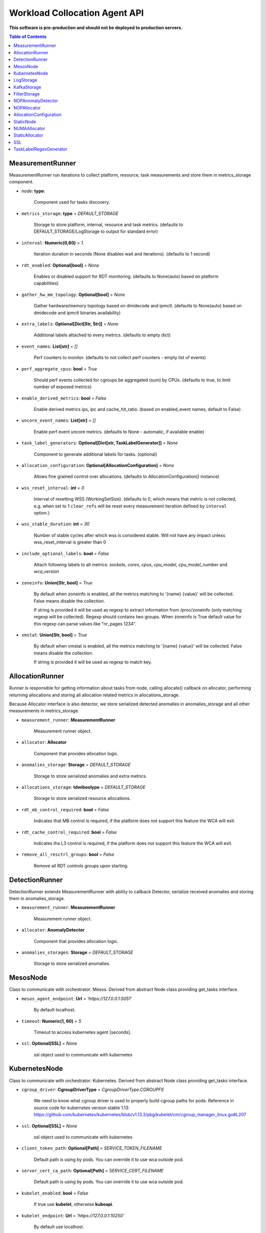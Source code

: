 
==============================
Workload Collocation Agent API
==============================

**This software is pre-production and should not be deployed to production servers.**

.. contents:: Table of Contents


MeasurementRunner
=================


MeasurementRunner run iterations to collect platform, resource, task measurements
and store them in metrics_storage component.

- `node`: **type**:

    Component used for tasks discovery.

- ``metrics_storage``: **type** = `DEFAULT_STORAGE`

    Storage to store platform, internal, resource and task metrics.
    (defaults to DEFAULT_STORAGE/LogStorage to output for standard error)

- ``interval``: **Numeric(0,60)** = *1.*

    Iteration duration in seconds (None disables wait and iterations).
    (defaults to 1 second)

- ``rdt_enabled``: **Optional[bool]** = *None*

    Enables or disabled support for RDT monitoring.
    (defaults to None(auto) based on platform capabilities)

- ``gather_hw_mm_topology``: **Optional[bool]** = *None*

    Gather hardware/memory topology based on dmidecode and ipmctl.
    (defaults to None(auto) based on dmidecode and ipmctl binaries availability)

- ``extra_labels``: **Optional[Dict[Str, Str]]** = *None*

    Additional labels attached to every metrics.
    (defaults to empty dict)

- ``event_names``: **List[str]** = `[]`

    Perf counters to monitor.
    (defaults to not collect perf counters - empty list of events)

- ``perf_aggregate_cpus``: **bool** = `True`

    Should perf events collected for cgroups be aggregated (sum) by CPUs.
    (defaults to true, to limit number of exposed metrics)

- ``enable_derived_metrics``: **bool** = *False*

    Enable derived metrics ips, ipc and cache_hit_ratio.
    (based on enabled_event names, default to False)

- ``uncore_event_names``: **List[str]** = `[]`

    Enable perf event uncore metrics.
    (defaults to None - automatic, if available enable)

- ``task_label_generators``: **Optional[Dict[str, TaskLabelGenerator]]** = *None*

    Component to generate additional labels for tasks.
    (optional)

- ``allocation_configuration``: **Optional[AllocationConfiguration]** = *None*

    Allows fine grained control over allocations.
    (defaults to AllocationConfiguration() instance)

- ``wss_reset_interval``: **int** = *0*

    Interval of resetting WSS (WorkingSetSize).
    (defaults to 0, which means that metric is not collected, e.g. when set to 1
    ``clear_refs`` will be reset every measurement iteration defined by ``interval`` option.)

- ``wss_stable_duration``: **int** = *30*

    Number of stable cycles after which wss is considered stable. Will not have any impact
    unless wss_reset_interval is greater than 0

- ``include_optional_labels``: **bool** = *False*

    Attach following labels to all metrics:
    `sockets`, `cores`, `cpus`, `cpu_model`, `cpu_model_number` and `wca_version`

- ``zoneinfo``: **Union[Str, bool]** = *True*

    By default when zoneinfo is enabled, all the metrics matching to '{name} {value}'
    will be collected.  False means disable the collection.

    If string is provided it will be used as regexp to extract information from /proc/zoneinfo
    (only matching regexp will be collected). Regexp should contains two groups. When zoneinfo
    is True default value for this regexp can parse values like "nr_pages 1234".

- ``vmstat``: **Union[Str, bool]** = *True*

    By default when vmstat is enabled, all the metrics matching to '{name} {value}'
    will be collected.  False means disable the collection.

    If string is provided it will be used as regexp to match key.



AllocationRunner
================

Runner is responsible for getting information about tasks from node,
calling allocate() callback on allocator, performing returning allocations
and storing all allocation related metrics in allocations_storage.

Because Allocator interface is also detector, we store serialized detected anomalies
in anomalies_storage and all other measurements in metrics_storage.


- ``measurement_runner``: **MeasurementRunner**

    Measurement runner object.

- ``allocator``: **Allocator**

    Component that provides allocation logic.

- ``anomalies_storage``: **Storage** = `DEFAULT_STORAGE`

    Storage to store serialized anomalies and extra metrics.

- ``allocations_storage``: **tdwiboolype** = `DEFAULT_STORAGE`

    Storage to store serialized resource allocations.

- ``rdt_mb_control_required``: **bool** = *False*

    Indicates that MB control is required,
    if the platform does not support this feature the WCA will exit.

- ``rdt_cache_control_required``: **bool** = *False*

    Indicates tha L3 control is required,
    if the platform does not support this feature the WCA will exit.

- ``remove_all_resctrl_groups``: **bool** = *False*

    Remove all RDT controls groups upon starting.



DetectionRunner
===============

DetectionRunner extends MeasurementRunner with ability to callback Detector,
serialize received anomalies and storing them in anomalies_storage.

- ``measurement_runner``: **MeasurementRunner**

    Measurement runner object.

- ``allocator``: **AnomalyDetector**

    Component that provides allocation logic.

- ``anomalies_storages``: **Storage** = *DEFAULT_STORAGE*

    Storage to store serialized anomalies.



MesosNode
=========

Class to communicate with orchestrator: Mesos.
Derived from abstract Node class providing get_tasks interface.

- ``mesos_agent_endpoint``: **Url** = *'https://127.0.0.1:5051'*

    By default localhost.

- ``timeout``: **Numeric(1, 60)** = *5*

    Timeout to access kubernetes agent [seconds].

- ``ssl``: **Optional[SSL]** = *None*

    ssl object used to communicate with kubernetes



KubernetesNode
==============

Class to communicate with orchestrator: Kubernetes.
Derived from abstract Node class providing get_tasks interface.

- ``cgroup_driver``: **CgroupDriverType** = *CgroupDriverType.CGROUPFS*

    We need to know what cgroup driver is used to properly build cgroup paths for pods.
    Reference in source code for kubernetes version stable 1.13:
    https://github.com/kubernetes/kubernetes/blob/v1.13.3/pkg/kubelet/cm/cgroup_manager_linux.go#L207


- ``ssl``: **Optional[SSL]** = *None*

    ssl object used to communicate with kubernetes

- ``client_token_path``: **Optional[Path]** = *SERVICE_TOKEN_FILENAME*

    Default path is using by pods. You can override it to use wca outside pod.

- ``server_cert_ca_path``: **Optional[Path]** = *SERVICE_CERT_FILENAME*

    Default path is using by pods. You can override it to use wca outside pod.

- ``kubelet_enabled``: **bool** = *False*

    If true use **kubelet**, otherwise **kubeapi**.

- ``kubelet_endpoint``: **Url** = *'https://127.0.0.1:10250'*

    By default use localhost.

- ``kubeapi_host``: **Str** = *None*

- ``kubeapi_port``: **Str** = *None*

- ``node_ip``: **Str** = *None*

- ``timeout``: **Numeric(1, 60)** = *5*

    Timeout to access kubernetes agent [seconds].

- ``monitored_namespaces``: **List[Str]** =  *["default"]*

    List of namespaces to monitor pods in.



LogStorage
==========

Outputs metrics encoded in Prometheus exposition format
to standard error (default) or provided file (output_filename).

- ``output_filename``: **Optional[Path]** = *None*

    If set to None, then prints data to stderr.

- ``overwrite``: **bool** = *False*

    When set to True the `output_filename` file will always contain
    only last stored metrics.

- ``include_timestamp``: **Optional[bool]** = *None*

    Whether to add timestamps to metrics.
    If set to None while constructing (default value), then it will be
    set in the constructor to a value depending on the field `overwrite`:

    - with `overwrite` set to True, timestamps are not added
      (in order to minimise number of parameters needed to be
      set when one use node exporter),
    - with `overwrite` set to False, timestamps are added.

- ``filter_labels``: **Optional[List[str]]** = *None*




KafkaStorage
============

Storage for saving metrics in Kafka.

- ``topic``: **Str**

    name of a kafka topic where message should be saved

- ``brokers_ips``: **List[IpPort]** = *"127.0.0.1:9092"*

    list of addresses with ports of all kafka brokers (kafka nodes)

- ``max_timeout_in_seconds``: **Numeric(0, 5)** = *0.5*

    if a message was not delivered in maximum_timeout seconds
    self.store will throw FailedDeliveryException

- ``extra_config``: **Dict[Str, Str]** = *None*

    additionall key value pairs that will be passed to kafka driver
    https://github.com/edenhill/librdkafka/blob/master/CONFIGURATION.md
    e.g. {'debug':'broker,topic,msg'} to enable logging for kafka producer threads

- ``ssl``: **Optional[SSL]** = *None*

    secure socket layer object



FilterStorage
=============

Helper class to store metrics in multiple standard storages.
Additionally filters can be provided to filter metrics which will be provided to storages.

- ``storages``: **List[Storage]**

    list of storages

- ``filter``: **Optional[List[str]]** = *None*

    list of filters




NOPAnomalyDetector
==================

Dummy detector which does nothing.



NOPAllocator
============

Dummy allocator which does nothing.



AllocationConfiguration
=======================


- ``cpu_quota_period``: **Numeric** = *1000*

    Default value for cpu.cpu_period [ms] (used as denominator).

- ``cpu_shares_unit``: **Numeric** = *1000*

    Multiplier of AllocationType.CPU_SHARES allocation value.
    E.g. setting 'CPU_SHARES' to 2.0 will set 2000 shares effectively
    in cgroup cpu controller.

- ``default_rdt_l3``: **Str** = *None*

    Default resource allocation for last level cache (L3)
    for root RDT group. Root RDT group is used as default group for all tasks,
    unless explicitly reconfigured by allocator.
    `None` (the default value) means no limit (effectively set to maximum available value).

- ``default_rdt_mb``: **Str** = *None*

    Default resource allocation for memory bandwitdh
    for root RDT group. Root RDT group is used as default group for all tasks,
    unless explicitly reconfigured by allocator.
    `None` (the default value) means no limit (effectively set to maximum available value).




StaticNode
==========

Simple implementation of Node that returns tasks based on
provided list on tasks names.

Tasks are returned only if corresponding cgroups exists:

- ``/sys/fs/cgroup/cpu/(task_name)``
- ``/sys/fs/cgroup/cpuacct/(task_name)``
- ``/sys/fs/cgroup/perf_event/(task_name)``

Otherwise, the item is ignored.

Arguments:

- ``tasks``: **List[Str]**
- ``require_pids``: **bool** = *False*
- ``default_labels``: **Dict[Str, Str]** = *{}*
- ``default_resources``: **Dict[Str, Union[Str, float, int]]** = *{}*
- ``tasks_labels``: **Optional[Dict[str, Dict[str, str]]]** = *None*
- ``directory``: **Optional[Path]** - automatic discovery extendes list of tasks

If directory is specified we will try to automaticaly watch over all existing directories
there.



NUMAAllocator
=============


For fuller documentation please refer to `NUMAAllocator documentation <numa_allocator.rst>`_.

Allocator aims to minimize remote NUMA memory accesses for processes.

- ``algorithm``: **NUMAAlgorithm** = *'fill_biggest_first'*:
    - *'fill_biggest_first'*

        Algorithm only cares about sum of already pinned task's memory to each numa node.
        In each step tries to pin the biggest possible task to numa node, where sum of
        pinned task is the lowest.

    - *'minimize_migrations'*

        Algorithm tries to minimize amount of memory which needs to be remigrated
        between numa nodes.  Into consideration takes information: where a task
        memory is allocated (on which NUMA nodes), which are nodes where the sum
        of pinned memory is the lowest and which are nodes where most
        free memory is available.

- ``loop_min_task_balance``: **float** = *0.0*:

    Useful when autoNUMA used on system.
    Minimal value of task_balance so the task is not skipped during rebalancing analysis
    by default turn off, none of tasks are skipped due to this reason.

- ``free_space_check``: **bool** = *False*:

    If True, then do not pin task to node where there is not enough free memory.


- ``migrate_pages``: **bool** = *True*:

    If use syscall "migrate pages" (forced, synchronous migrate pages of a task)


- ``migrate_pages_min_task_balance``: **Optional[float]** = *0.95*:

    Works if migrate_pages == True. Then if set tells,
    when remigrate pages of already pinned task.
    If not at least ``migrate_pages_min_task_balance * TASK_TOTAL_SIZE``
    bytes of memory resides on pinned node, then
    tries to remigrate all pages allocated on other nodes to target node.


- ``cgroups_memory_binding``: **bool** = *False*:

    cgroups based memory binding


- ``cgroups_memory_migrate``: **bool** = *False*:

    cgroups based memory migrating; can be used only when
    cgroups_memory_binding is set to True


- ``dryrun``: **bool** = *False*:

    If set to True, do not make any allocations - can be used for debugging.




StaticAllocator
===============

Simple allocator based on rules defining relation between task labels
and allocation definition (set of concrete values).

The allocator reads allocation rules from a yaml file and directly
from constructor argument (passed as python dictionary).
Refer to configs/extra/static_allocator_config.yaml to see sample
input file for StaticAllocator.

A rule is an object with three fields:

- ``name``,
- ``labels (optional)``,
- ``allocations`` `<allocation.rst>`_

First field is just a helper to name a rule.
Second field contains a dictionary, where each key is a task's label name and
the value is a regex defining the matching set of label values. If the field
is not included then all tasks match the rule.
The third field is a dictionary of allocations which should be applied to
matching tasks.

If there are multiple matching rules then the rules' allocations are merged and applied.

Arguments:

- ``rules``: **List[dict]** = *None*

    Direct way to pass rules.


- ``config``: **Path** = *None*

    Filepath of yaml config file with rules.



SSL
===


Common configuration for SSL communication.

- ``server_verify``: **Union[bool, Path(absolute=True, mode=os.R_OK)]** = *True*
- ``client_cert_path``: **Optional[Path(absolute=True, mode=os.R_OK)]** = *None*
- ``client_key_path``: **Optional[Path(absolute=True, mode=os.R_OK)]** = *None*




TaskLabelRegexGenerator
=======================

Generate new label value based on other label value.



